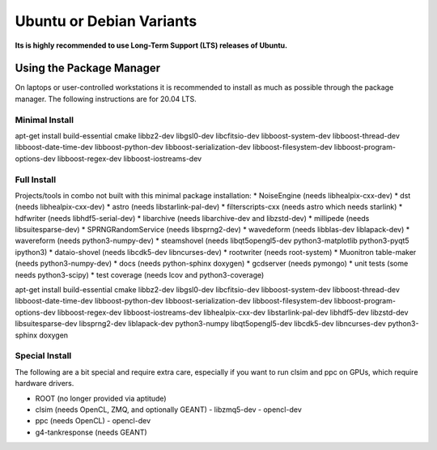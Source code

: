.. _debian:
.. _ubuntu:

Ubuntu or Debian Variants
^^^^^^^^^^^^^^^^^^^^^^^^^

**Its is highly recommended to use Long-Term Support (LTS) releases of Ubuntu.**

Using the Package Manager
"""""""""""""""""""""""""

On laptops or user-controlled workstations it is recommended to install
as much as possible through the package manager.  The following instructions
are for 20.04 LTS.

Minimal Install
...............

.. container:: wrapped-code

    apt-get install build-essential cmake libbz2-dev libgsl0-dev libcfitsio-dev
    libboost-system-dev libboost-thread-dev libboost-date-time-dev
    libboost-python-dev libboost-serialization-dev libboost-filesystem-dev 
    libboost-program-options-dev libboost-regex-dev libboost-iostreams-dev

Full Install
............

Projects/tools in combo not built with this minimal package installation:
* NoiseEngine (needs libhealpix-cxx-dev)
* dst (needs libhealpix-cxx-dev)
* astro (needs libstarlink-pal-dev)
* filterscripts-cxx (needs astro which needs starlink)
* hdfwriter (needs libhdf5-serial-dev)
* libarchive (needs libarchive-dev and libzstd-dev)
* millipede (needs libsuitesparse-dev)
* SPRNGRandomService (needs libsprng2-dev)
* wavedeform (needs libblas-dev liblapack-dev)
* wavereform (needs python3-numpy-dev)
* steamshovel (needs libqt5opengl5-dev python3-matplotlib python3-pyqt5 ipython3)
* dataio-shovel (needs libcdk5-dev libncurses-dev)
* rootwriter (needs root-system)
* Muonitron table-maker (needs python3-numpy-dev)
* docs (needs python-sphinx doxygen)
* gcdserver (needs pymongo)
* unit tests (some needs python3-scipy)
* test coverage (needs lcov and python3-coverage)
  
.. container:: wrapped-code

    apt-get install build-essential cmake libbz2-dev libgsl0-dev libcfitsio-dev
    libboost-system-dev libboost-thread-dev libboost-date-time-dev
    libboost-python-dev libboost-serialization-dev libboost-filesystem-dev 
    libboost-program-options-dev libboost-regex-dev libboost-iostreams-dev
    libhealpix-cxx-dev libstarlink-pal-dev libhdf5-dev libzstd-dev
    libsuitesparse-dev libsprng2-dev liblapack-dev python3-numpy
    libqt5opengl5-dev libcdk5-dev libncurses-dev python3-sphinx doxygen
  
Special Install
...............

The following are a bit special and require extra care, especially if you
want to run clsim and ppc on GPUs, which require hardware drivers.

* ROOT (no longer provided via aptitude)
* clsim (needs OpenCL, ZMQ, and optionally GEANT)
  - libzmq5-dev
  - opencl-dev
* ppc (needs OpenCL)
  - opencl-dev
* g4-tankresponse (needs GEANT)

	       
